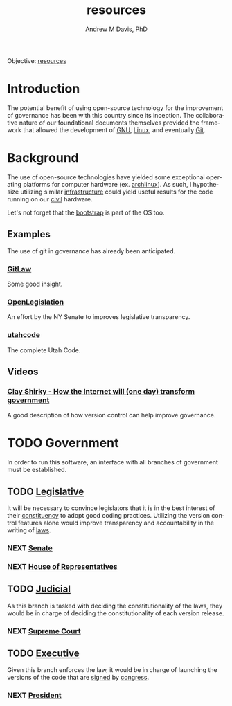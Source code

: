 #+OPTIONS: ':nil *:t -:t ::t <:t H:3 \n:nil ^:t arch:headline
#+OPTIONS: author:t broken-links:nil c:nil creator:nil
#+OPTIONS: d:(not "LOGBOOK") date:t e:t email:nil f:t inline:t num:nil
#+OPTIONS: p:nil pri:nil prop:nil stat:t tags:t tasks:t tex:t
#+OPTIONS: timestamp:t title:t toc:t todo:t |:t
#+TITLE: resources
#+AUTHOR: Andrew M Davis, PhD
#+EMAIL: reconmaster@matrix.org
#+LANGUAGE: en
#+SELECT_TAGS: export
#+EXCLUDE_TAGS: noexport
#+CREATOR: Emacs 26.1 (Org mode 9.1.13)
#+FILETAGS: 気, ki, gov, us, res
Objective: [[https://en.wikipedia.org/wiki/Resource][resources]]
* Introduction
The potential benefit of using open-source technology for the
improvement of governance has been with this country since its
inception. The collaborative nature of our foundational documents
themselves provided the framework that allowed the development of [[https://en.wikipedia.org/wiki/GNU_General_Public_License][GNU]],
[[https://en.wikipedia.org/wiki/Linux][Linux]], and eventually [[https://en.wikipedia.org/wiki/Git][Git]].
* Background
The use of open-source technologies have yielded some exceptional
operating platforms for computer hardware (ex. [[https://www.archlinux.org/][archlinux]]). As such, I
hypothesize utilizing similar [[https://en.wikipedia.org/wiki/Infrastructure][infrastructure]] could yield useful
results for the code running on our [[https://en.wikipedia.org/wiki/Civic_virtue][civil]] hardware.

Let's not forget that the [[https://en.wikipedia.org/wiki/Bootstrapping][bootstrap]] is part of the OS too.
** Examples
The use of git in governance has already been anticipated.
*** [[https://blog.abevoelker.com/gitlaw-github-for-laws-and-legal-documents-a-tourniquet-for-american-liberty/][GitLaw]]
 Some good insight.
*** [[https://github.com/nysenate/OpenLegislation][OpenLegislation]]
 An effort by the NY Senate to improves legislative transparency.
*** [[https://github.com/divegeek/utahcode][utahcode]]
 The complete Utah Code.
** Videos
*** [[https://www.ted.com/talks/clay_shirky_how_the_internet_will_one_day_transform_government#t-1084351][Clay Shirky - How the Internet will (one day) transform government]]
 A good description of how version control can help improve governance.
* TODO Government
In order to run this software, an interface with all branches of
government must be established.
** TODO [[https://en.wikipedia.org/wiki/Legislature][Legislative]]
   :PROPERTIES:
   :ID:       4fbf9294-cc35-473d-8a84-a73d495fb254
   :END:
It will be necessary to convince legislators that it is in the best
interest of their [[https://en.wikipedia.org/wiki/Electoral_district][constituency]] to adopt good coding practices.
Utilizing the version control features alone would improve
transparency and accountability in the writing of [[https://en.wikipedia.org/wiki/Law][laws]].
*** NEXT [[https://www.senate.gov/index.htm][Senate]]
*** NEXT [[https://www.house.gov/][House of Representatives]]
** TODO [[https://en.wikipedia.org/wiki/Judiciary][Judicial]]
As this branch is tasked with deciding the constitutionality of the
laws, they would be in charge of deciding the constitutionality of
each version release.
*** NEXT [[https://www.supremecourt.gov/][Supreme Court]]
** TODO [[https://en.wikipedia.org/wiki/Executive_(government)][Executive]]
Given this branch enforces the law, it would be in charge of launching
the versions of the code that are [[https://git-scm.com/book/en/v2/Git-Tools-Signing-Your-Work][signed]] by [[id:4fbf9294-cc35-473d-8a84-a73d495fb254][congress]].
*** NEXT [[https://www.whitehouse.gov/][President]]
